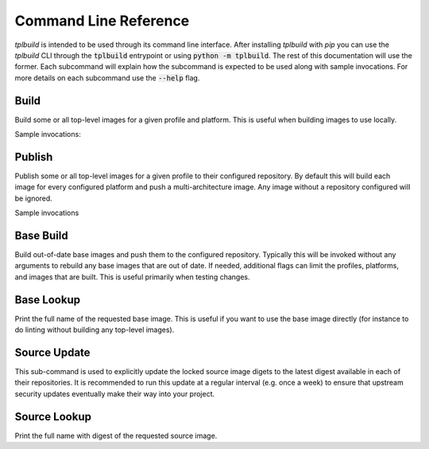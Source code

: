 
Command Line Reference
----------------------

`tplbuild` is intended to be used through its command line interface. After
installing `tplbuild` with `pip` you can use the `tplbuild` CLI through the
:code:`tplbuild` entrypoint or using :code:`python -m tplbuild`. The rest of
this documentation will use the former. Each subcommand will explain how the
subcommand is expected to be used along with sample invocations. For more
details on each subcommand use the :code:`--help` flag.

Build
=====

Build some or all top-level images for a given profile and platform.
This is useful when building images to use locally.

Sample invocations:

.. code-block:: sh
  :caption: Build all top-level images for default profile and platform

  tplbuild build

.. code-block:: sh
  :caption: Build just `my-image` under the `dev` platform for `linux/amd64`

  tplbuild build --profile dev --platform linux/amd64 my-image


Publish
=======

Publish some or all top-level images for a given profile to their configured
repository. By default this will build each image for every configured platform
and push a multi-architecture image. Any image without a repository configured
will be ignored.

Sample invocations

.. code-block:: sh
  :caption: Publish all top-level images for default profile on every platform

  tplbuild publish

.. code-block:: sh
  :caption: Publish just `my-image` for `dev` profile on `linux/amd64` and `linux/arm64`

  tplbuild publish --profile dev --platform linux/amd64 --platform linux/arm64 my-image


Base Build
==========

Build out-of-date base images and push them to the configured repository.
Typically this will be invoked without any
arguments to rebuild any base images that are out of date.
If needed, additional flags can limit the profiles, platforms, and images
that are built. This is useful primarily when testing changes.

.. code-block:: sh
  :caption: Rebuild all out of date base images

  tplbuild base-build

.. code-block:: sh
  :caption: Check that all base images are up to date (for CI)

  tplbuild base-build --check

.. code-block:: sh
  :caption: Rebuild just `base-my-image` for `dev` profile on `linux/amd64`

  tplbuild base-build --profile dev --platform linux/amd64 base-my-image

.. code-block:: sh
  :caption: Update source images and force rebuild all base images

  tplbuild base-build --update-salt --update-sources

Base Lookup
===========

Print the full name of the requested base image. This is useful if you want to
use the base image directly (for instance to do linting without building any
top-level images).

.. code-block:: sh
  :caption: Print image name of `base-my-image` for default profile and platform

  tplbuild base-lookup base-my-image

.. code-block:: sh
  :caption: Print full image name of `base-my-image` for `dev` profile and `linux/amd64` platform

  tplbuild base-lookup --profile dev --platform linux/amd64 base-my-image

Source Update
=============

This sub-command is used to explicitly update the locked source image digets to
the latest digest available in each of their repositories. It is recommended to
run this update at a regular interval (e.g. once a week) to ensure that
upstream security updates eventually make their way into your project.

.. code-block:: sh
  :caption: Update all source image digests

  tplbuild source-update

.. code-block:: sh
  :caption: Update only source image `node:18`

  tplbuild source-update node:18

Source Lookup
=============

Print the full name with digest of the requested source image.

.. code-block:: sh
  :caption: Print the full name with digest of the `node:18` source image being used

  tplbuild source-lookup node:18
